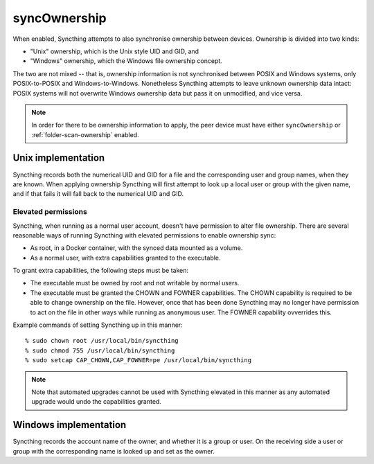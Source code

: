 .. _folder-sync-ownership:

syncOwnership
=============

.. versionadded:: 1.21.0

When enabled, Syncthing attempts to also synchronise ownership between
devices. Ownership is divided into two kinds:

- "Unix" ownership, which is the Unix style UID and GID, and
- "Windows" ownership, which the Windows file ownership concept.

The two are not mixed -- that is, ownership information is not synchronised
between POSIX and Windows systems, only POSIX-to-POSIX and
Windows-to-Windows. Nonetheless Syncthing attempts to leave unknown
ownership data intact: POSIX systems will not overwrite Windows ownership
data but pass it on unmodified, and vice versa.

.. note::
  In order for there to be ownership information to apply, the peer device
  must have either ``syncOwnership`` or :ref:`folder-scan-ownership` enabled.

Unix implementation
-------------------

Syncthing records both the numerical UID and GID for a file and the
corresponding user and group names, when they are known. When applying
ownership Syncthing will first attempt to look up a local user or group with
the given name, and if that fails it will fall back to the numerical UID and
GID.

Elevated permissions
~~~~~~~~~~~~~~~~~~~~

Syncthing, when running as a normal user account, doesn't have permission to
alter file ownership. There are several reasonable ways of running Syncthing
with elevated permissions to enable ownership sync:

- As root, in a Docker container, with the synced data mounted as a
  volume.
- As a normal user, with extra capabilities granted to the executable.

To grant extra capabilities, the following steps must be taken:

- The executable must be owned by root and not writable by normal users.
- The executable must be granted the CHOWN and FOWNER capabilities. The
  CHOWN capability is required to be able to change ownership on the file.
  However, once that has been done Syncthing may no longer have permission
  to act on the file in other ways while running as anonymous user. The
  FOWNER capability ovverrides this.

Example commands of setting Syncthing up in this manner::

    % sudo chown root /usr/local/bin/syncthing
    % sudo chmod 755 /usr/local/bin/syncthing
    % sudo setcap CAP_CHOWN,CAP_FOWNER=pe /usr/local/bin/syncthing

.. note:: Note that automated upgrades cannot be used with Syncthing elevated
   in this manner as any automated upgrade would undo the capabilities granted.

Windows implementation
----------------------

Syncthing records the account name of the owner, and whether it is a group
or user. On the receiving side a user or group with the corresponding name
is looked up and set as the owner.

.. seealso:: :ref:`folder-scan-ownership`
